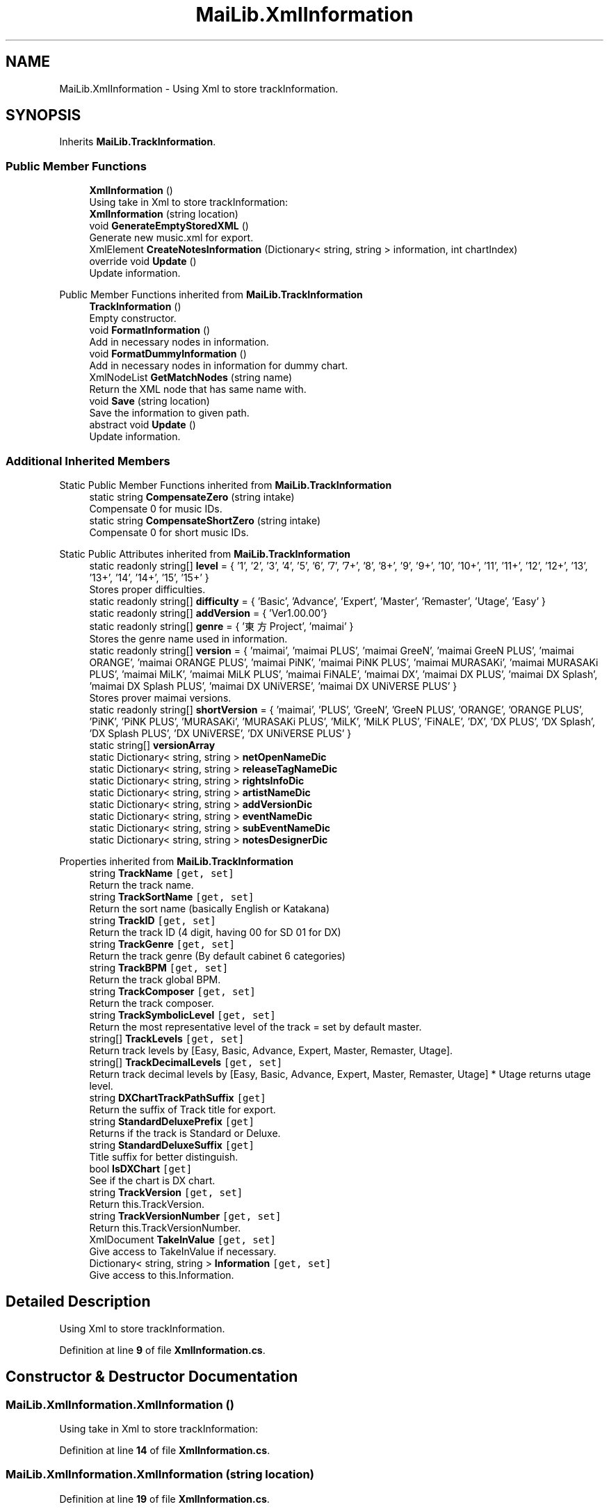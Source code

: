 .TH "MaiLib.XmlInformation" 3 "Sun Feb 5 2023" "Version 1.0.4.0" "MaiLib" \" -*- nroff -*-
.ad l
.nh
.SH NAME
MaiLib.XmlInformation \- Using Xml to store trackInformation\&.  

.SH SYNOPSIS
.br
.PP
.PP
Inherits \fBMaiLib\&.TrackInformation\fP\&.
.SS "Public Member Functions"

.in +1c
.ti -1c
.RI "\fBXmlInformation\fP ()"
.br
.RI "Using take in Xml to store trackInformation: "
.ti -1c
.RI "\fBXmlInformation\fP (string location)"
.br
.ti -1c
.RI "void \fBGenerateEmptyStoredXML\fP ()"
.br
.RI "Generate new music\&.xml for export\&. "
.ti -1c
.RI "XmlElement \fBCreateNotesInformation\fP (Dictionary< string, string > information, int chartIndex)"
.br
.ti -1c
.RI "override void \fBUpdate\fP ()"
.br
.RI "Update information\&. "
.in -1c

Public Member Functions inherited from \fBMaiLib\&.TrackInformation\fP
.in +1c
.ti -1c
.RI "\fBTrackInformation\fP ()"
.br
.RI "Empty constructor\&. "
.ti -1c
.RI "void \fBFormatInformation\fP ()"
.br
.RI "Add in necessary nodes in information\&. "
.ti -1c
.RI "void \fBFormatDummyInformation\fP ()"
.br
.RI "Add in necessary nodes in information for dummy chart\&. "
.ti -1c
.RI "XmlNodeList \fBGetMatchNodes\fP (string name)"
.br
.RI "Return the XML node that has same name with\&. "
.ti -1c
.RI "void \fBSave\fP (string location)"
.br
.RI "Save the information to given path\&. "
.ti -1c
.RI "abstract void \fBUpdate\fP ()"
.br
.RI "Update information\&. "
.in -1c
.SS "Additional Inherited Members"


Static Public Member Functions inherited from \fBMaiLib\&.TrackInformation\fP
.in +1c
.ti -1c
.RI "static string \fBCompensateZero\fP (string intake)"
.br
.RI "Compensate 0 for music IDs\&. "
.ti -1c
.RI "static string \fBCompensateShortZero\fP (string intake)"
.br
.RI "Compensate 0 for short music IDs\&. "
.in -1c

Static Public Attributes inherited from \fBMaiLib\&.TrackInformation\fP
.in +1c
.ti -1c
.RI "static readonly string[] \fBlevel\fP = { '1', '2', '3', '4', '5', '6', '7', '7+', '8', '8+', '9', '9+', '10', '10+', '11', '11+', '12', '12+', '13', '13+', '14', '14+', '15', '15+' }"
.br
.RI "Stores proper difficulties\&. "
.ti -1c
.RI "static readonly string[] \fBdifficulty\fP = { 'Basic', 'Advance', 'Expert', 'Master', 'Remaster', 'Utage', 'Easy' }"
.br
.ti -1c
.RI "static readonly string[] \fBaddVersion\fP = { 'Ver1\&.00\&.00'}"
.br
.ti -1c
.RI "static readonly string[] \fBgenre\fP = { '東方Project', 'maimai' }"
.br
.RI "Stores the genre name used in information\&. "
.ti -1c
.RI "static readonly string[] \fBversion\fP = { 'maimai', 'maimai PLUS', 'maimai GreeN', 'maimai GreeN PLUS', 'maimai ORANGE', 'maimai ORANGE PLUS', 'maimai PiNK', 'maimai PiNK PLUS', 'maimai MURASAKi', 'maimai MURASAKi PLUS', 'maimai MiLK', 'maimai MiLK PLUS', 'maimai FiNALE', 'maimai DX', 'maimai DX PLUS', 'maimai DX Splash', 'maimai DX Splash PLUS', 'maimai DX UNiVERSE', 'maimai DX UNiVERSE PLUS' }"
.br
.RI "Stores prover maimai versions\&. "
.ti -1c
.RI "static readonly string[] \fBshortVersion\fP = { 'maimai', 'PLUS', 'GreeN', 'GreeN PLUS', 'ORANGE', 'ORANGE PLUS', 'PiNK', 'PiNK PLUS', 'MURASAKi', 'MURASAKi PLUS', 'MiLK', 'MiLK PLUS', 'FiNALE', 'DX', 'DX PLUS', 'DX Splash', 'DX Splash PLUS', 'DX UNiVERSE', 'DX UNiVERSE PLUS' }"
.br
.ti -1c
.RI "static string[] \fBversionArray\fP"
.br
.ti -1c
.RI "static Dictionary< string, string > \fBnetOpenNameDic\fP"
.br
.ti -1c
.RI "static Dictionary< string, string > \fBreleaseTagNameDic\fP"
.br
.ti -1c
.RI "static Dictionary< string, string > \fBrightsInfoDic\fP"
.br
.ti -1c
.RI "static Dictionary< string, string > \fBartistNameDic\fP"
.br
.ti -1c
.RI "static Dictionary< string, string > \fBaddVersionDic\fP"
.br
.ti -1c
.RI "static Dictionary< string, string > \fBeventNameDic\fP"
.br
.ti -1c
.RI "static Dictionary< string, string > \fBsubEventNameDic\fP"
.br
.ti -1c
.RI "static Dictionary< string, string > \fBnotesDesignerDic\fP"
.br
.in -1c

Properties inherited from \fBMaiLib\&.TrackInformation\fP
.in +1c
.ti -1c
.RI "string \fBTrackName\fP\fC [get, set]\fP"
.br
.RI "Return the track name\&. "
.ti -1c
.RI "string \fBTrackSortName\fP\fC [get, set]\fP"
.br
.RI "Return the sort name (basically English or Katakana) "
.ti -1c
.RI "string \fBTrackID\fP\fC [get, set]\fP"
.br
.RI "Return the track ID (4 digit, having 00 for SD 01 for DX) "
.ti -1c
.RI "string \fBTrackGenre\fP\fC [get, set]\fP"
.br
.RI "Return the track genre (By default cabinet 6 categories) "
.ti -1c
.RI "string \fBTrackBPM\fP\fC [get, set]\fP"
.br
.RI "Return the track global BPM\&. "
.ti -1c
.RI "string \fBTrackComposer\fP\fC [get, set]\fP"
.br
.RI "Return the track composer\&. "
.ti -1c
.RI "string \fBTrackSymbolicLevel\fP\fC [get, set]\fP"
.br
.RI "Return the most representative level of the track = set by default master\&. "
.ti -1c
.RI "string[] \fBTrackLevels\fP\fC [get, set]\fP"
.br
.RI "Return track levels by [Easy, Basic, Advance, Expert, Master, Remaster, Utage]\&. "
.ti -1c
.RI "string[] \fBTrackDecimalLevels\fP\fC [get, set]\fP"
.br
.RI "Return track decimal levels by [Easy, Basic, Advance, Expert, Master, Remaster, Utage] * Utage returns utage level\&. "
.ti -1c
.RI "string \fBDXChartTrackPathSuffix\fP\fC [get]\fP"
.br
.RI "Return the suffix of Track title for export\&. "
.ti -1c
.RI "string \fBStandardDeluxePrefix\fP\fC [get]\fP"
.br
.RI "Returns if the track is Standard or Deluxe\&. "
.ti -1c
.RI "string \fBStandardDeluxeSuffix\fP\fC [get]\fP"
.br
.RI "Title suffix for better distinguish\&. "
.ti -1c
.RI "bool \fBIsDXChart\fP\fC [get]\fP"
.br
.RI "See if the chart is DX chart\&. "
.ti -1c
.RI "string \fBTrackVersion\fP\fC [get, set]\fP"
.br
.RI "Return this\&.TrackVersion\&. "
.ti -1c
.RI "string \fBTrackVersionNumber\fP\fC [get, set]\fP"
.br
.RI "Return this\&.TrackVersionNumber\&. "
.ti -1c
.RI "XmlDocument \fBTakeInValue\fP\fC [get, set]\fP"
.br
.RI "Give access to TakeInValue if necessary\&. "
.ti -1c
.RI "Dictionary< string, string > \fBInformation\fP\fC [get, set]\fP"
.br
.RI "Give access to this\&.Information\&. "
.in -1c
.SH "Detailed Description"
.PP 
Using Xml to store trackInformation\&. 
.PP
Definition at line \fB9\fP of file \fBXmlInformation\&.cs\fP\&.
.SH "Constructor & Destructor Documentation"
.PP 
.SS "MaiLib\&.XmlInformation\&.XmlInformation ()"

.PP
Using take in Xml to store trackInformation: 
.PP
Definition at line \fB14\fP of file \fBXmlInformation\&.cs\fP\&.
.SS "MaiLib\&.XmlInformation\&.XmlInformation (string location)"

.PP
Definition at line \fB19\fP of file \fBXmlInformation\&.cs\fP\&.
.SH "Member Function Documentation"
.PP 
.SS "XmlElement MaiLib\&.XmlInformation\&.CreateNotesInformation (Dictionary< string, string > information, int chartIndex)"

.PP
Definition at line \fB284\fP of file \fBXmlInformation\&.cs\fP\&.
.SS "void MaiLib\&.XmlInformation\&.GenerateEmptyStoredXML ()"

.PP
Generate new music\&.xml for export\&. 
.PP
Definition at line \fB38\fP of file \fBXmlInformation\&.cs\fP\&.
.SS "override void MaiLib\&.XmlInformation\&.Update ()\fC [virtual]\fP"

.PP
Update information\&. 
.PP
Implements \fBMaiLib\&.TrackInformation\fP\&.
.PP
Definition at line \fB291\fP of file \fBXmlInformation\&.cs\fP\&.

.SH "Author"
.PP 
Generated automatically by Doxygen for MaiLib from the source code\&.

